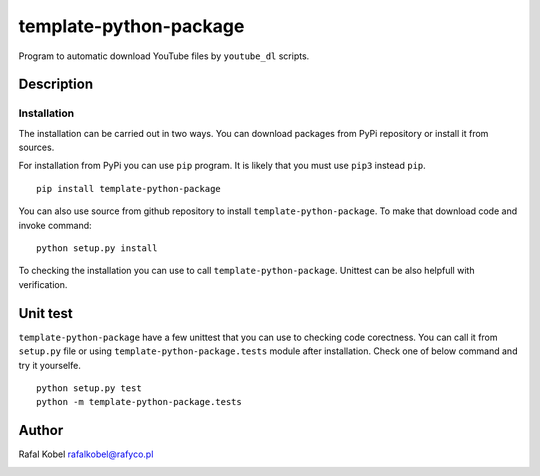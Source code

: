 ..
    TODO: change package name

=======================================
template-python-package
=======================================

Program to automatic download YouTube files by ``youtube_dl`` scripts.

.. image:: https://img.shields.io/badge/author-Rafa%C5%82%20Kobel-blue.svg
    :target: https://rafyco.pl

..
    TODO: change package name

    .. image:: https://github.com/rafyco/template-ptyhon-package/actions/workflows/pythonpackage.yml/badge.svg?branch=master
       :target: https://github.com/rafyco/template-python-package/actions/workflows/pythonpackage.yml

    .. image:: https://img.shields.io/readthedocs/template-python-package.svg
       :target: https://template-python-package.readthedocs.io

.. image:: https://img.shields.io/github/last-commit/rafyco/template-python-package.svg
   :target: https://github.com/rafyco/template-python-package

.. image:: https://img.shields.io/github/issues/rafyco/template-python-package.svg
   :target: https://github.com/rafyco/template-python-package/issues

.. image:: https://img.shields.io/pypi/v/template-python-package.svg
   :target: https://pypi.python.org/pypi/template-python-package/

.. image:: https://img.shields.io/github/license/rafyco/template-python-package.svg
   :target: https://www.gnu.org/licenses/gpl.html


Description
-----------

Installation
~~~~~~~~~~~~

The installation can be carried out in two ways. You can download packages from
PyPi repository or install it from sources.

For installation from PyPi you can use ``pip`` program. It is likely that you must
use ``pip3`` instead ``pip``.

::

    pip install template-python-package

You can also use source from github repository to install ``template-python-package``. To make that
download code and invoke command:

::

    python setup.py install

To checking the installation you can use to call ``template-python-package``. Unittest can be also
helpfull with verification.

Unit test
---------

``template-python-package`` have a few unittest that you can use to checking code corectness. You can
call it from ``setup.py`` file or using ``template-python-package.tests`` module after installation. Check
one of below command and try it yourselfe.

::

    python setup.py test
    python -m template-python-package.tests

Author
------

Rafal Kobel rafalkobel@rafyco.pl

.. image:: https://img.shields.io/static/v1.svg?label=Linkedin&message=Rafal%20Kobel&color=blue&logo=linkedin
   :target: https://www.linkedin.com/in/rafa%C5%82-kobel-03850910a/

.. image:: https://img.shields.io/static/v1.svg?label=Github&message=rafyco&color=blue&logo=github
   :target: https://github.com/rafyco

.. image:: https://img.shields.io/static/v1.svg?label=Facebook&message=Rafal%20Kobel&color=blue&logo=facebook
    :target: https://facebook.com/rafyco
